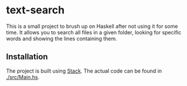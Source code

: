 #+AUTHOR: Sarah Stoltze
#+EMAIL: sstoltze@gmail.com
#+DATE: 2018-12-15
#+OPTIONS: toc:nil title:nil author:nil email:nil date:nil creator:nil
* text-search

This is a small project to brush up on Haskell after not using it for some time. It allows you to search all files in a given folder, looking for specific words and showing the lines containing them.
** Installation
The project is built using [[https://docs.haskellstack.org/en/stable/README/][Stack]]. The actual code can be found in [[./src/Main.hs]].
